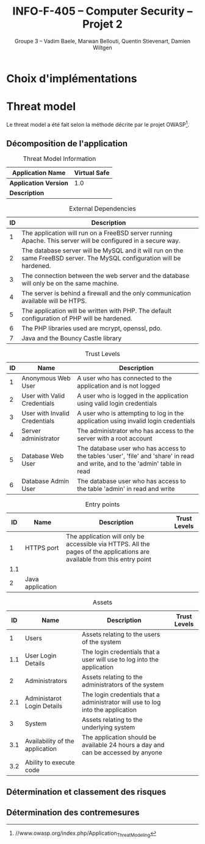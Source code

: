 #+TITLE: INFO-F-405 -- Computer Security -- Projet 2
#+AUTHOR: Groupe 3 -- Vadim Baele, Marwan Bellouti, Quentin Stievenart, Damien Wiltgen
#+LATEX_HEADER: \usepackage[a4paper]{geometry}
#+LATEX_HEADER: \geometry{hscale=0.7,vscale=0.7,centering}
#+LATEX_HEADER: \usepackage[pdftex]{hyperref}
#+LATEX_HEADER: \hypersetup{colorlinks,citecolor=black,filecolor=black,linkcolor=black,urlcolor=black}
#+OPTIONS:   H:3 num:t toc:nil \n:nil @:t ::t |:t ^:t -:t f:t *:t <:t
* Choix d'implémentations
* Threat model
Le threat model a été fait selon la méthode décrite par le projet
OWASP[fn:https://www.owasp.org/index.php/Application_Threat_Modeling].

** Décomposition de l'application
#+CAPTION: Threat Model Information
#+ATTR_LaTeX: longtable align=|l|p{0.7\textwidth}|
|-----------------------+--------------|
| *Application Name*    | Virtual Safe |
|-----------------------+--------------|
| *Application Version* |          1.0 |
|-----------------------+--------------|
| *Description*         |              |
|-----------------------+--------------|


#+CAPTION: External Dependencies
#+ATTR_LaTeX: longtable align=|c|p{\textwidth}|
|------+-------------------------------------------------------------------------------------------------------------------------|
| *ID* | *Description*                                                                                                           |
|------+-------------------------------------------------------------------------------------------------------------------------|
|------+-------------------------------------------------------------------------------------------------------------------------|
|    1 | The application will run on a FreeBSD server running Apache. This server will be configured in a secure way.            |
|------+-------------------------------------------------------------------------------------------------------------------------|
|    2 | The database server will be MySQL and it will run on the same FreeBSD server. The MySQL configuration will be hardened. |
|------+-------------------------------------------------------------------------------------------------------------------------|
|    3 | The connection between the web server and the database will only be on the same machine.                                |
|------+-------------------------------------------------------------------------------------------------------------------------|
|    4 | The server is behind a firewall and the only communication available will be HTPS.                                      |
|------+-------------------------------------------------------------------------------------------------------------------------|
|    5 | The application will be written with PHP. The default configuration of PHP will be hardened.                            |
|------+-------------------------------------------------------------------------------------------------------------------------|
|    6 | The PHP libraries used are mcrypt, openssl, pdo.                                                                        |
|------+-------------------------------------------------------------------------------------------------------------------------|
|    7 | Java and the Bouncy Castle library                                                                                      |
|------+-------------------------------------------------------------------------------------------------------------------------|


#+CAPTION: Trust Levels
#+ATTR_LaTeX: longtable align=|c|c|p{\textwidth}|
|------+-------------------------------+-------------------------------------------------------------------------------------------------------------------------------|
| *ID* | *Name*                        | *Description*                                                                                                                 |
|------+-------------------------------+-------------------------------------------------------------------------------------------------------------------------------|
|------+-------------------------------+-------------------------------------------------------------------------------------------------------------------------------|
|    1 | Anonymous Web User            | A user who has connected to the application and is not logged                                                                 |
|------+-------------------------------+-------------------------------------------------------------------------------------------------------------------------------|
|    2 | User with Valid Credentials   | A user who is logged in the application using valid login credentials                                                         |
|------+-------------------------------+-------------------------------------------------------------------------------------------------------------------------------|
|    3 | User with Invalid Credentials | A user who is attempting to log in the application using invalid login credentials                                            |
|------+-------------------------------+-------------------------------------------------------------------------------------------------------------------------------|
|    4 | Server administrator          | The administrator who has access to the server with a root account                                                            |
|------+-------------------------------+-------------------------------------------------------------------------------------------------------------------------------|
|    5 | Database Web User             | The database user who has access to the tables 'user', 'file' and 'share' in read and write, and to the 'admin' table in read |
|------+-------------------------------+-------------------------------------------------------------------------------------------------------------------------------|
|    6 | Database Admin User           | The database user who has access to the table 'admin' in read and write                                                       |
|------+-------------------------------+-------------------------------------------------------------------------------------------------------------------------------|


#+CAPTION: Entry points
#+ATTR_LaTeX: longtable align=|c|c|p{0.6\textwidth}|p{3cm}|
|------+------------------+--------------------------------------------------------------------------------------------------------------------------+----------------|
| *ID* | *Name*           | *Description*                                                                                                            | *Trust Levels* |
|------+------------------+--------------------------------------------------------------------------------------------------------------------------+----------------|
|------+------------------+--------------------------------------------------------------------------------------------------------------------------+----------------|
|    1 | HTTPS port       | The application will only be accessible via HTTPS. All the pages of the applications are available from this entry point |                |
|  1.1 |                  |                                                                                                                          |                |
|------+------------------+--------------------------------------------------------------------------------------------------------------------------+----------------|
|    2 | Java application |                                                                                                                          |                |
|------+------------------+--------------------------------------------------------------------------------------------------------------------------+----------------|

#+CAPTION: Assets
#+ATTR_LaTeX: longtable align=|c|c|p{0.8\textwidth}|c|
|------+---------------------------------+----------------------------------------------------------------------------------+----------------|
| *ID* | *Name*                          | *Description*                                                                    | *Trust Levels* |
|------+---------------------------------+----------------------------------------------------------------------------------+----------------|
|------+---------------------------------+----------------------------------------------------------------------------------+----------------|
|    1 | Users                           | Assets relating to the users of the system                                       |                |
|  1.1 | User Login Details              | The login credentials that a user will use to log into the application           |                |
|    2 | Administrators                  | Assets relating to the administrators of the system                              |                |
|  2.1 | Administarot Login Details      | The login credentials that a administrator will use to log into the application  |                |
|    3 | System                          | Assets relating to the underlying system                                         |                |
|  3.1 | Availability of the application | The application should be available 24 hours a day and can be accessed by anyone |                |
|  3.2 | Ability to execute code         |                                                                                  |                |


** Détermination et classement des risques
** Détermination des contremesures
